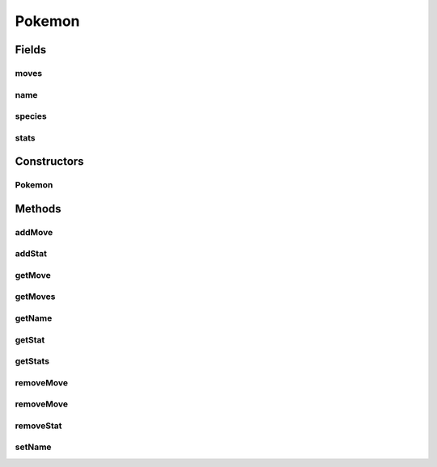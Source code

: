 .. java:import:: java.util ArrayList

.. java:import:: java.util Collections

.. java:import:: java.util HashMap

.. java:import:: java.util List

.. java:import:: java.util Map

.. java:import:: org.jpokemon.api.species PokemonSpecies

.. java:import:: org.jpokemon.api.moves MoveInstance

Pokemon
=======

.. java:package:: org.jpokemon.api
   :noindex:

.. java:type:: public class Pokemon

   Defines a particular instance of a Pokémon. STUBBED.

   :author: Zach Taylor

Fields
------
moves
^^^^^

.. java:field:: protected List<MoveInstance> moves
   :outertype: Pokemon

   Indicates the moves of this Pokémon

name
^^^^

.. java:field:: protected String name
   :outertype: Pokemon

   Indicates the name of this Pokémon.

species
^^^^^^^

.. java:field:: protected PokemonSpecies species
   :outertype: Pokemon

   Indicates the species of this Pokémon.

stats
^^^^^

.. java:field:: protected Map<String, Stat> stats
   :outertype: Pokemon

   Indicates the stats of this Pokémon

Constructors
------------
Pokemon
^^^^^^^

.. java:constructor:: public Pokemon()
   :outertype: Pokemon

   Provides the default constructor.

Methods
-------
addMove
^^^^^^^

.. java:method:: public Pokemon addMove(MoveInstance move)
   :outertype: Pokemon

   Adds a move to this Pokémon's move set

addStat
^^^^^^^

.. java:method:: public Pokemon addStat(String name, Stat stat)
   :outertype: Pokemon

   Adds a Stat to this Pokémon with the specified name

getMove
^^^^^^^

.. java:method:: public MoveInstance getMove(int index)
   :outertype: Pokemon

   Gets the move with the specified index in this Pokémon's move set

getMoves
^^^^^^^^

.. java:method:: public List<MoveInstance> getMoves()
   :outertype: Pokemon

   Gets the moves associated with this Pokemon as a list

getName
^^^^^^^

.. java:method:: public String getName()
   :outertype: Pokemon

   Gets the name of this Pokémon.

getStat
^^^^^^^

.. java:method:: public Stat getStat(String name)
   :outertype: Pokemon

   Gets a Stat from this Pokémon using the specified name

getStats
^^^^^^^^

.. java:method:: public List<Stat> getStats()
   :outertype: Pokemon

   Gets the stats associated with this Pokémon as a list

removeMove
^^^^^^^^^^

.. java:method:: public MoveInstance removeMove(int index)
   :outertype: Pokemon

   Removes a move from this Pokémon's move set at the specified index

removeMove
^^^^^^^^^^

.. java:method:: public Pokemon removeMove(MoveInstance move)
   :outertype: Pokemon

   Removes the specified MoveInstance from this Pokémon's move set

removeStat
^^^^^^^^^^

.. java:method:: public Stat removeStat(String name)
   :outertype: Pokemon

   Removes a Stat with the specified name from this Pokémon.

setName
^^^^^^^

.. java:method:: public Pokemon setName(String name)
   :outertype: Pokemon

   Sets the name of this Pokémon.

